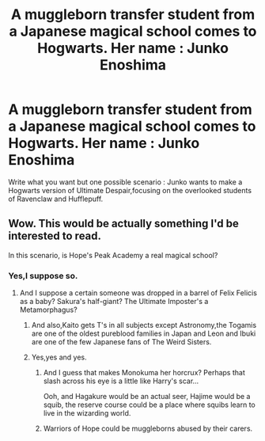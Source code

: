 #+TITLE: A muggleborn transfer student from a Japanese magical school comes to Hogwarts. Her name : Junko Enoshima

* A muggleborn transfer student from a Japanese magical school comes to Hogwarts. Her name : Junko Enoshima
:PROPERTIES:
:Author: Bleepbloopbotz
:Score: 0
:DateUnix: 1550483835.0
:DateShort: 2019-Feb-18
:FlairText: Prompt
:END:
Write what you want but one possible scenario : Junko wants to make a Hogwarts version of Ultimate Despair,focusing on the overlooked students of Ravenclaw and Hufflepuff.


** Wow. This would be actually something I'd be interested to read.

In this scenario, is Hope's Peak Academy a real magical school?
:PROPERTIES:
:Author: UbiquitousPanacea
:Score: 2
:DateUnix: 1550504918.0
:DateShort: 2019-Feb-18
:END:

*** Yes,I suppose so.
:PROPERTIES:
:Author: Bleepbloopbotz
:Score: 1
:DateUnix: 1550504974.0
:DateShort: 2019-Feb-18
:END:

**** And I suppose a certain someone was dropped in a barrel of Felix Felicis as a baby? Sakura's half-giant? The Ultimate Imposter's a Metamorphagus?
:PROPERTIES:
:Author: UbiquitousPanacea
:Score: 2
:DateUnix: 1550505716.0
:DateShort: 2019-Feb-18
:END:

***** And also,Kaito gets T's in all subjects except Astronomy,the Togamis are one of the oldest pureblood families in Japan and Leon and Ibuki are one of the few Japanese fans of The Weird Sisters.
:PROPERTIES:
:Author: Bleepbloopbotz
:Score: 2
:DateUnix: 1550506051.0
:DateShort: 2019-Feb-18
:END:


***** Yes,yes and yes.
:PROPERTIES:
:Author: Bleepbloopbotz
:Score: 1
:DateUnix: 1550505800.0
:DateShort: 2019-Feb-18
:END:

****** And I guess that makes Monokuma her horcrux? Perhaps that slash across his eye is a little like Harry's scar...

Ooh, and Hagakure would be an actual seer, Hajime would be a squib, the reserve course could be a place where squibs learn to live in the wizarding world.
:PROPERTIES:
:Author: UbiquitousPanacea
:Score: 2
:DateUnix: 1550509172.0
:DateShort: 2019-Feb-18
:END:


****** Warriors of Hope could be muggleborns abused by their carers.
:PROPERTIES:
:Author: UbiquitousPanacea
:Score: 2
:DateUnix: 1550509355.0
:DateShort: 2019-Feb-18
:END:

